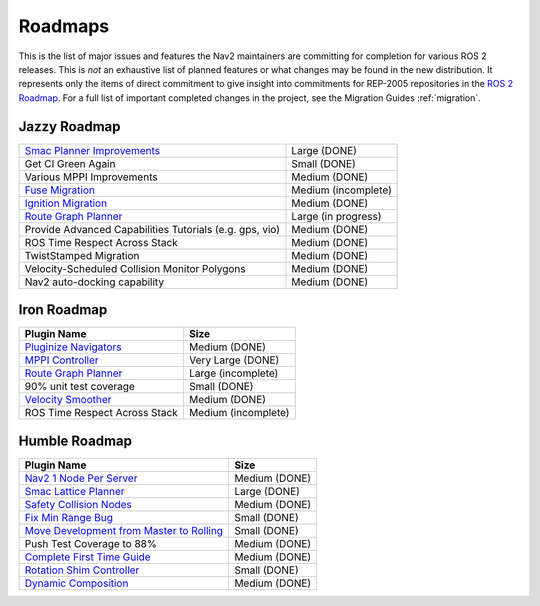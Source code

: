 .. _roadmap:

Roadmaps
########

This is the list of major issues and features the Nav2 maintainers are committing for completion for various ROS 2 releases.
This is *not* an exhaustive list of planned features or what changes may be found in the new distribution.
It represents only the items of direct commitment to give insight into commitments for REP-2005 repositories in the `ROS 2 Roadmap <https://docs.ros.org/en/rolling/Roadmap.html>`_.
For a full list of important completed changes in the project, see the Migration Guides :ref:`migration`.

Jazzy Roadmap
*************

+--------------------------------+------------------------+
| `Smac Planner Improvements`_   |  Large (DONE)          |
|                                |                        |
|                                |                        |
+--------------------------------+------------------------+
| Get CI Green Again             |  Small (DONE)          |
|                                |                        |
|                                |                        |
+--------------------------------+------------------------+
|  Various MPPI Improvements     |  Medium (DONE)         |
|                                |                        |
|                                |                        |
+--------------------------------+------------------------+
| `Fuse Migration`_              |  Medium  (incomplete)  |
|                                |                        |
|                                |                        |
+--------------------------------+------------------------+
| `Ignition Migration`_          |  Medium (DONE)         |
|                                |                        |
|                                |                        |
+--------------------------------+------------------------+
| `Route Graph Planner`_         | Large (in progress)    |
|                                |                        |
|                                |                        |
+--------------------------------+------------------------+
| Provide Advanced Capabilities  | Medium (DONE)          |
| Tutorials (e.g. gps, vio)      |                        |
|                                |                        |
+--------------------------------+------------------------+
| ROS Time Respect Across Stack  |  Medium (DONE)         |
|                                |                        |
|                                |                        |
+--------------------------------+------------------------+
| TwistStamped Migration         |  Medium (DONE)         |
|                                |                        |
|                                |                        |
+--------------------------------+------------------------+
| Velocity-Scheduled Collision   |  Medium (DONE)         |
| Monitor Polygons               |                        |
|                                |                        |
+--------------------------------+------------------------+
| Nav2 auto-docking capability   |  Medium (DONE)         |
|                                |                        |
+--------------------------------+------------------------+

Iron Roadmap
************

+--------------------------------+------------------------+
|            Plugin Name         |         Size           |
+================================+========================+
| `Pluginize Navigators`_        | Medium  (DONE)         |
|                                |                        |
|                                |                        |
+--------------------------------+------------------------+
| `MPPI Controller`_             | Very Large (DONE)      |
|                                |                        |
|                                |                        |
|                                |                        |
+--------------------------------+------------------------+
| `Route Graph Planner`_         | Large (incomplete)     |
|                                |                        |
|                                |                        |
+--------------------------------+------------------------+
| 90% unit test coverage         | Small  (DONE)          |
|                                |                        |
+--------------------------------+------------------------+
|   `Velocity Smoother`_         |  Medium (DONE)         |
+--------------------------------+------------------------+
| ROS Time Respect Across Stack  |  Medium (incomplete)   |
|                                |                        |
|                                |                        |
+--------------------------------+------------------------+

.. _Smac Planner Improvements: https://github.com/ros-navigation/navigation2/issues/3172
.. _Pluginize Navigators: https://github.com/ros-navigation/navigation2/issues/3335
.. _MPPI Controller: https://github.com/ros-navigation/navigation2/pull/3350
.. _Route Graph Planner: https://github.com/ros-navigation/navigation2/issues/2229
.. _Velocity Smoother: https://github.com/ros-navigation/navigation2/pull/2964
.. _Fuse Migration: https://github.com/ros-navigation/navigation2/issues/2598
.. _Ignition Migration: https://github.com/ros-navigation/navigation2/issues/2997

Humble Roadmap
**************

+--------------------------------+------------------------+
|            Plugin Name         |         Size           |
+================================+========================+
| `Nav2 1 Node Per Server`_      | Medium  (DONE)         |
|                                |                        |
|                                |                        |
+--------------------------------+------------------------+
| `Smac Lattice Planner`_        | Large (DONE)           |
|                                |                        |
|                                |                        |
|                                |                        |
+--------------------------------+------------------------+
| `Safety Collision Nodes`_      | Medium (DONE)          |
|                                |                        |
|                                |                        |
+--------------------------------+------------------------+
| `Fix Min Range Bug`_           | Small  (DONE)          |
|                                |                        |
+--------------------------------+------------------------+
|   `Move Development            | Small (DONE)           |
|   from Master to Rolling`_     |                        |
|                                |                        |
+--------------------------------+------------------------+
| Push Test Coverage to 88\%     |  Medium (DONE)         |
|                                |                        |
|                                |                        |
+--------------------------------+------------------------+
| `Complete First Time Guide`_   |  Medium (DONE)         |
|                                |                        |
|                                |                        |
+--------------------------------+------------------------+
| `Rotation Shim Controller`_    |  Small (DONE)          |
|                                |                        |
|                                |                        |
+--------------------------------+------------------------+
| `Dynamic Composition`_         |  Medium (DONE)         |
|                                |                        |
|                                |                        |
+--------------------------------+------------------------+

.. _Smac Lattice Planner: https://github.com/ros-navigation/navigation2/issues/1710
.. _Nav2 1 Node Per Server: https://github.com/ros-navigation/navigation2/issues/816
.. _Safety Collision Nodes: https://github.com/ros-navigation/navigation2/issues/1899
.. _Fix Min Range Bug: https://github.com/ros-navigation/navigation2/pull/2460
.. _Complete First Time Guide: https://github.com/ros-navigation/navigation2/issues/1589
.. _Rotation Shim Controller: https://github.com/ros-navigation/navigation2/pull/2718
.. _Move Development from Master to Rolling: https://github.com/ros-navigation/navigation2/issues/2337
.. _Dynamic Composition: https://github.com/ros-navigation/navigation2/issues/2147
